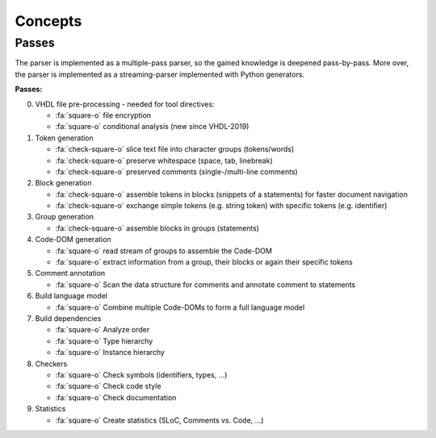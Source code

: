 .. _concept:

Concepts
########

.. _concept-passes:

Passes
******

The parser is implemented as a multiple-pass parser, so the gained knowledge is
deepened pass-by-pass. More over, the parser is implemented as a
streaming-parser implemented with Python generators.

**Passes:**

0. VHDL file pre-processing - needed for tool directives:

   * :fa:`square-o` file encryption
   * :fa:`square-o` conditional analysis (new since VHDL-2019)

1. Token generation

   * :fa:`check-square-o` slice text file into character groups (tokens/words)
   * :fa:`check-square-o` preserve whitespace (space, tab, linebreak)
   * :fa:`check-square-o` preserved comments (single-/multi-line comments)

2. Block generation

   * :fa:`check-square-o` assemble tokens in blocks (snippets of a statements) for faster document
     navigation
   * :fa:`check-square-o` exchange simple tokens (e.g. string token) with specific tokens (e.g.
     identifier)

3. Group generation

   * :fa:`check-square-o` assemble blocks in groups (statements)

4. Code-DOM generation

   * :fa:`square-o` read stream of groups to assemble the Code-DOM
   * :fa:`square-o` extract information from a group, their blocks or again their specific tokens

5. Comment annotation

   * :fa:`square-o` Scan the data structure for comments and annotate comment to statements

6. Build language model

   * :fa:`square-o` Combine multiple Code-DOMs to form a full language model

7. Build dependencies

   * :fa:`square-o` Analyze order
   * :fa:`square-o` Type hierarchy
   * :fa:`square-o` Instance hierarchy

8. Checkers

   * :fa:`square-o` Check symbols (identifiers, types, ...)
   * :fa:`square-o` Check code style
   * :fa:`square-o` Check documentation

9. Statistics

   * :fa:`square-o` Create statistics (SLoC, Comments vs. Code, ...)
